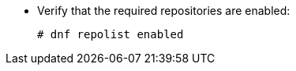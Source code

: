 * Verify that the required repositories are enabled:
+
[options="nowrap" subs="+quotes,attributes"]
----
# dnf repolist enabled
----
